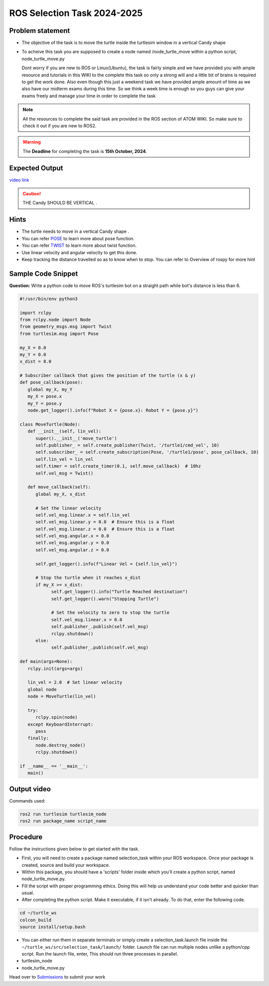 ROS Selection Task 2024-2025
============================


Problem statement
-----------------

-  The objective of the task is to move the turtle inside the turtlesim 
   window in a vertical Candy shape 

-  To acheive this task you are supposed to create a node named
   /node_turtle_move within a python script,
   node_turtle_move.py



   Dont worry if you are new to ROS or Linux(Ubuntu), the task
   is fairly simple and we have provided you with ample resource and
   tutorials in this WIKI to the complete this task so only a strong
   will and a little bit of brains is required to get the work done.
   Also even though this just a weekend task we have provided ample
   amount of time as we also have our midterm exams during this time. So
   we think a week time is enough so you guys can give your exams freely
   and manage your time in order to complete the task

.. figure:: ros.jpg   

.. Note:: All the resources to complete the said task are provided in
   the ROS section of ATOM WIKI. So make sure to check it out if you are
   new to ROS2.

.. Warning::
   The **Deadline** for completing the task is **15th October, 2024**.

Expected Output
---------------
`video link <https://www.youtube.com/shorts/R6udlXtyplk>`__

.. raw:: html

   <center><iframe width="560" height="315" src="https://www.youtube.com/embed/R6udlXtyplk" title="YouTube video player" frameborder="0" allow="accelerometer; autoplay; clipboard-write; encrypted-media; gyroscope; picture-in-picture" allowfullscreen></iframe></center><br>


.. caution:: THE Candy SHOULD BE VERTICAL .

Hints
-----

-  The turtle needs to move in a vertical Candy shape .

-  You can refer `POSE <https://docs.ros.org/en/noetic/api/geometry_msgs/html/msg/Pose.html>`__ to learn more about pose function.

-  You can refer `TWIST <https://docs.ros.org/en/noetic/api/geometry_msgs/html/msg/Twist.html>`__ to learn more about twist function.

-  Use linear velocity and angular velocity to get this done.

-  Keep tracking the distance travelled so as to know when to stop. You
   can refer to Overview of rospy for more hint

Sample Code Snippet
-----------------------

**Question:** Write a python code to move ROS's turtlesim bot on a straight path 
while bot's distance is less than 6.

.. code-block:: python

   #!/usr/bin/env python3

   import rclpy
   from rclpy.node import Node
   from geometry_msgs.msg import Twist
   from turtlesim.msg import Pose

   my_X = 0.0
   my_Y = 0.0
   x_dist = 8.0

   # Subscriber callback that gives the position of the turtle (x & y)
   def pose_callback(pose):
      global my_X, my_Y
      my_X = pose.x
      my_Y = pose.y
      node.get_logger().info(f"Robot X = {pose.x}: Robot Y = {pose.y}")

   class MoveTurtle(Node):
      def __init__(self, lin_vel):
         super().__init__('move_turtle')
         self.publisher_ = self.create_publisher(Twist, '/turtle1/cmd_vel', 10)
         self.subscriber_ = self.create_subscription(Pose, '/turtle1/pose', pose_callback, 10)
         self.lin_vel = lin_vel
         self.timer = self.create_timer(0.1, self.move_callback)  # 10hz
         self.vel_msg = Twist()

      def move_callback(self):
         global my_X, x_dist

         # Set the linear velocity
         self.vel_msg.linear.x = self.lin_vel
         self.vel_msg.linear.y = 0.0  # Ensure this is a float
         self.vel_msg.linear.z = 0.0  # Ensure this is a float
         self.vel_msg.angular.x = 0.0
         self.vel_msg.angular.y = 0.0
         self.vel_msg.angular.z = 0.0

         self.get_logger().info(f"Linear Vel = {self.lin_vel}")

         # Stop the turtle when it reaches x_dist
         if my_X >= x_dist:
               self.get_logger().info("Turtle Reached destination")
               self.get_logger().warn("Stopping Turtle")

               # Set the velocity to zero to stop the turtle
               self.vel_msg.linear.x = 0.0
               self.publisher_.publish(self.vel_msg)
               rclpy.shutdown()
         else:
               self.publisher_.publish(self.vel_msg)

   def main(args=None):
      rclpy.init(args=args)

      lin_vel = 2.0  # Set linear velocity
      global node
      node = MoveTurtle(lin_vel)

      try:
         rclpy.spin(node)
      except KeyboardInterrupt:
         pass
      finally:
         node.destroy_node()
         rclpy.shutdown()

   if __name__ == '__main__':
      main()

Output video
-----------------------

.. raw:: html

   <center><iframe width="560" height="315" src="https://www.youtube.com/embed/tjGNhEe-S_k" title="YouTube video player" frameborder="0" allow="accelerometer; autoplay; clipboard-write; encrypted-media; gyroscope; picture-in-picture" allowfullscreen></iframe></center><br>

Commands used:

.. code:: shell

   ros2 run turtlesim turtlesim_node
   ros2 run package_name script_name

Procedure
---------

Follow the instructions given below to get started with the task.

-  First, you will need to create a package named selection_task within
   your ROS workspace. Once your package is created, source and build
   your workspace.
-  Within this package, you should have a 'scripts' folder inside which
   you'll create a python script, named node_turtle_move.py.
-  Fill the script with proper programming ethics. Doing this will help
   us understand your code better and quicker than usual.
-  After completing the python script. Make it executable, if it isn't
   already. To do that, enter the following code.

.. code:: shell

   cd ~/turtle_ws
   colcon_build
   source install/setup.bash

-  You can either run them in separate terminals or
   simply create a selection_task.launch file inside the
   ``~/turtle_ws/src/selection_task/launch/`` folder. Launch file can
   run multiple nodes unlike a python/cpp script. Run the launch file,
   enter, This should run three processes in parallel.

-  turtlesim_node

-  node_turtle_move.py

.. seealso::
   Please refer to the tutorials and resouces given in the wiki or visit
   the official `ROSWIKI <https://docs.ros.org/en/humble/index.html>`__ if you
   need help with anything regarding ROS2.

Head over to `Submissions <./submissions.rst>`__ to submit your work 
